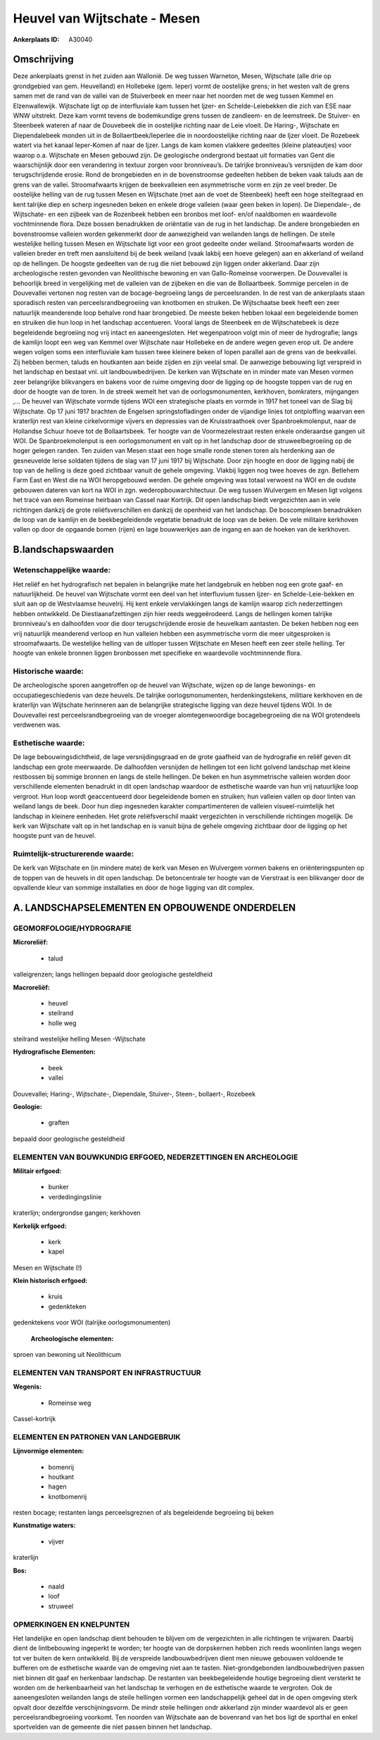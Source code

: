 Heuvel van Wijtschate - Mesen
=============================

:Ankerplaats ID: A30040




Omschrijving
------------

Deze ankerplaats grenst in het zuiden aan Wallonië. De weg tussen
Warneton, Mesen, Wijtschate (alle drie op grondgebied van gem.
Heuvelland) en Hollebeke (gem. Ieper) vormt de oostelijke grens; in het
westen valt de grens samen met de rand van de vallei van de Stuiverbeek
en meer naar het noorden met de weg tussen Kemmel en Elzenwallewijk.
Wijtschate ligt op de interfluviale kam tussen het Ijzer- en
Schelde-Leiebekken die zich van ESE naar WNW uitstrekt. Deze kam vormt
tevens de bodemkundige grens tussen de zandleem- en de leemstreek. De
Stuiver- en Steenbeek wateren af naar de Douvebeek die in oostelijke
richting naar de Leie vloeit. De Haring-, Wijtschate en Diependalebeek
monden uit in de Bollaertbeek/Ieperlee die in noordoostelijke richting
naar de Ijzer vloeit. De Rozebeek watert via het kanaal Ieper-Komen af
naar de Ijzer. Langs de kam komen vlakkere gedeeltes (kleine
plateautjes) voor waarop o.a. Wijtschate en Mesen gebouwd zijn. De
geologische ondergrond bestaat uit formaties van Gent die waarschijnlijk
door een verandering in textuur zorgen voor bronniveau’s. De talrijke
bronniveau’s versnijden de kam door terugschrijdende erosie. Rond de
brongebieden en in de bovenstroomse gedeelten hebben de beken vaak
taluds aan de grens van de vallei. Stroomafwaarts krijgen de
beekvalleien een asymmetrische vorm en zijn ze veel breder. De
oostelijke helling van de rug tussen Mesen en Wijtschate (met aan de
voet de Steenbeek) heeft een hoge steiltegraad en kent talrijke diep en
scherp ingesneden beken en enkele droge valleien (waar geen beken in
lopen). De Diependale-, de Wijtschate- en een zijbeek van de Rozenbeek
hebben een bronbos met loof- en/of naaldbomen en waardevolle
vochtminnende flora. Deze bossen benadrukken de oriëntatie van de rug in
het landschap. De andere brongebieden en bovenstroomse valleien worden
gekenmerkt door de aanwezigheid van weilanden langs de hellingen. De
steile westelijke helling tussen Mesen en Wijtschate ligt voor een groot
gedeelte onder weiland. Stroomafwaarts worden de valleien breder en
treft men aansluitend bij de beek weiland (vaak lakbij een hoeve
gelegen) aan en akkerland of weiland op de hellingen. De hoogste
gedeelten van de rug die niet bebouwd zijn liggen onder akkerland. Daar
zijn archeologische resten gevonden van Neolithische bewoning en van
Gallo-Romeinse voorwerpen. De Douvevallei is behoorlijk breed in
vergelijking met de valleien van de zijbeken en die van de Bollaartbeek.
Sommige percelen in de Douvevallei vertonen nog resten van de
bocage-begroeiing langs de perceelsranden. In de rest van de ankerplaats
staan sporadisch resten van perceelsrandbegroeiing van knotbomen en
struiken. De Wijtschaatse beek heeft een zeer natuurlijk meanderende
loop behalve rond haar brongebied. De meeste beken hebben lokaal een
begeleidende bomen en struiken die hun loop in het landschap
accentueren. Vooral langs de Steenbeek en de Wijtschatebeek is deze
begeleidende begroeiing nog vrij intact en aaneengesloten. Het
wegenpatroon volgt min of meer de hydrografie; langs de kamlijn loopt
een weg van Kemmel over Wijtschate naar Hollebeke en de andere wegen
geven erop uit. De andere wegen volgen soms een interfluviale kam tussen
twee kleinere beken of lopen parallel aan de grens van de beekvallei.
Zij hebben bermen, taluds en houtkanten aan beide zijden en zijn veelal
smal. De aanwezige bebouwing ligt verspreid in het landschap en bestaat
vnl. uit landbouwbedrijven. De kerken van Wijtschate en in minder mate
van Mesen vormen zeer belangrijke blikvangers en bakens voor de ruime
omgeving door de ligging op de hoogste toppen van de rug en door de
hoogte van de toren. In de streek wemelt het van de oorlogsmonumenten,
kerkhoven, bomkraters, mijngangen ,… De heuvel van Wijtschate vormde
tijdens WOI een strategische plaats en vormde in 1917 het toneel van de
Slag bij Wijtschate. Op 17 juni 1917 brachten de Engelsen
springstofladingen onder de vijandige linies tot ontploffing waarvan een
kraterlijn rest van kleine cirkelvormige vijvers en depressies van de
Kruisstraathoek over Spanbroekmolenput, naar de Hollandse Schuur hoeve
tot de Bollaartsbeek. Ter hoogte van de Voormezelestraat resten enkele
onderaardse gangen uit WOI. De Spanbroekmolenput is een oorlogsmonument
en valt op in het landschap door de struweelbegroeiing op de hoger
gelegen randen. Ten zuiden van Mesen staat een hoge smalle ronde stenen
toren als herdenking aan de gesneuvelde Ierse soldaten tijdens de slag
van 17 juni 1917 bij Wijtschate. Door zijn hoogte en door de ligging
nabij de top van de helling is deze goed zichtbaar vanuit de gehele
omgeving. Vlakbij liggen nog twee hoeves de zgn. Betlehem Farm East en
West die na WOI heropgebouwd werden. De gehele omgeving was totaal
verwoest na WOI en de oudste gebouwen dateren van kort na WOI in zgn.
wederopbouwarchitectuur. De weg tussen Wulvergem en Mesen ligt volgens
het tracé van een Romeinse heirbaan van Cassel naar Kortrijk. Dit open
landschap biedt vergezichten aan in vele richtingen dankzij de grote
reliëfsverschillen en dankzij de openheid van het landschap. De
boscomplexen benadrukken de loop van de kamlijn en de beekbegeleidende
vegetatie benadrukt de loop van de beken. De vele militaire kerkhoven
vallen op door de opgaande bomen (rijen) en lage bouwwerkjes aan de
ingang en aan de hoeken van de kerkhoven.



B.landschapswaarden
-------------------


Wetenschappelijke waarde:
~~~~~~~~~~~~~~~~~~~~~~~~~

Het reliëf en het hydrografisch net bepalen in belangrijke mate het
landgebruik en hebben nog een grote gaaf- en natuurlijkheid. De heuvel
van Wijtschate vormt een deel van het interfluvium tussen Ijzer- en
Schelde-Leie-bekken en sluit aan op de Westvlaamse heuvelrij. Hij kent
enkele vervlakkingen langs de kamlijn waarop zich nederzettingen hebben
ontwikkeld. De Diestiaanafzettingen zijn hier reeds weggeërodeerd. Langs
de hellingen komen talrijke bronniveau's en dalhoofden voor die door
terugschrijdende erosie de heuvelkam aantasten. De beken hebben nog een
vrij natuurlijk meanderend verloop en hun valleien hebben een
asymmetrische vorm die meer uitgesproken is stroomafwaarts. De
westelijke helling van de uitloper tussen Wijtschate en Mesen heeft een
zeer steile helling. Ter hoogte van enkele bronnen liggen bronbossen met
specifieke en waardevolle vochtminnende flora.

Historische waarde:
~~~~~~~~~~~~~~~~~~~


De archeologische sporen aangetroffen op de heuvel van Wijtschate,
wijzen op de lange bewonings- en occupatiegeschiedenis van deze heuvels.
De talrijke oorlogsmonumenten, herdenkingstekens, militiare kerkhoven en
de kraterlijn van Wijtschate herinneren aan de belangrijke strategische
ligging van deze heuvel tijdens WOI. In de Douvevallei rest
perceelsrandbegroeiing van de vroeger alomtegenwoordige bocagebegroeiing
die na WOI grotendeels verdwenen was.

Esthetische waarde:
~~~~~~~~~~~~~~~~~~~

De lage bebouwingsdichtheid, de lage
versnijdingsgraad en de grote gaafheid van de hydrografie en reliëf
geven dit landschap een grote meerwaarde. De dalhoofden versnijden de
hellingen tot een licht golvend landschap met kleine restbossen bij
sommige bronnen en langs de steile hellingen. De beken en hun
asymmetrische valleien worden door verschillende elementen benadrukt in
dit open landschap waardoor de esthetische waarde van hun vrij
natuurlijke loop vergroot. Hun loop wordt geaccentueerd door
begeleidende bomen en struiken; hun valleien vallen op door linten van
weiland langs de beek. Door hun diep ingesneden karakter
compartimenteren de valleien visueel-ruimtelijk het landschap in
kleinere eenheden. Het grote reliëfsverschil maakt vergezichten in
verschillende richtingen mogelijk. De kerk van Wijtschate valt op in het
landschap en is vanuit bijna de gehele omgeving zichtbaar door de
ligging op het hoogste punt van de heuvel.


Ruimtelijk-structurerende waarde:
~~~~~~~~~~~~~~~~~~~~~~~~~~~~~~~~~

De kerk van Wijtschate en (in mindere mate) de kerk van Mesen en
Wulvergem vormen bakens en oriënteringspunten op de toppen van de
heuvels in dit open landschap. De betoncentrale ter hoogte van de
Vierstraat is een blikvanger door de opvallende kleur van sommige
installaties en door de hoge ligging van dit complex.



A. LANDSCHAPSELEMENTEN EN OPBOUWENDE ONDERDELEN
-----------------------------------------------



GEOMORFOLOGIE/HYDROGRAFIE
~~~~~~~~~~~~~~~~~~~~~~~~~

**Microreliëf:**

 * talud


valleigrenzen; langs hellingen bepaald door geologische gesteldheid

**Macroreliëf:**

 * heuvel
 * steilrand
 * holle weg

steilrand westelijke helling Mesen -Wijtschate

**Hydrografische Elementen:**

 * beek
 * vallei


Douvevallei; Haring-, Wijtschate-, Diependale, Stuiver-, Steen-,
bollaert-, Rozebeek

**Geologie:**

 * graften


bepaald door geologische gesteldheid

ELEMENTEN VAN BOUWKUNDIG ERFGOED, NEDERZETTINGEN EN ARCHEOLOGIE
~~~~~~~~~~~~~~~~~~~~~~~~~~~~~~~~~~~~~~~~~~~~~~~~~~~~~~~~~~~~~~~

**Militair erfgoed:**

 * bunker
 * verdedingingslinie


kraterlijn; ondergrondse gangen; kerkhoven

**Kerkelijk erfgoed:**

 * kerk
 * kapel


Mesen en Wijtschate (!)

**Klein historisch erfgoed:**

 * kruis
 * gedenkteken


gedenktekens voor WOI (talrijke oorlogsmonumenten)

 **Archeologische elementen:**
sproen van bewoning uit Neolithicum

ELEMENTEN VAN TRANSPORT EN INFRASTRUCTUUR
~~~~~~~~~~~~~~~~~~~~~~~~~~~~~~~~~~~~~~~~~

**Wegenis:**

 * Romeinse weg


Cassel-kortrijk

ELEMENTEN EN PATRONEN VAN LANDGEBRUIK
~~~~~~~~~~~~~~~~~~~~~~~~~~~~~~~~~~~~~

**Lijnvormige elementen:**

 * bomenrij
 * houtkant
 * hagen
 * knotbomenrij

resten bocage; restanten langs perceelsgreznen of als begeleidende
begroeiing bij beken

**Kunstmatige waters:**

 * vijver


kraterlijn

**Bos:**

 * naald
 * loof
 * struweel



OPMERKINGEN EN KNELPUNTEN
~~~~~~~~~~~~~~~~~~~~~~~~~

Het landelijke en open landschap dient behouden te blijven om de
vergezichten in alle richtingen te vrijwaren. Daarbij dient de
lintbebouwing ingeperkt te worden; ter hoogte van de dorpskernen hebben
zich reeds woonlinten langs wegen tot ver buiten de kern ontwikkeld. Bij
de verspreide landbouwbedrijven dient men nieuwe gebouwen voldoende te
bufferen om de esthetische waarde van de omgeving niet aan te tasten.
Niet-grondgebonden landbouwbedrijven passen niet binnen dit gaaf en
herkenbaar landschap. De restanten van beekbegeleidende houtige
begroeiing dient versterkt te worden om de herkenbaarheid van het
landschap te verhogen en de esthetische waarde te vergroten. Ook de
aaneengesloten weilanden langs de steile hellingen vormen een
landschappelijk geheel dat in de open omgeving sterk opvalt door
dezelfde verschijningsvorm. De mindr steile hellingen ondr akkerland
zijn minder waardevol als er geen perceelsrandbegroeiing voorkomt. Ten
noorden van Wijtschate aan de bovenrand van het bos ligt de sporthal en
enkel sportvelden van de gemeente die niet passen binnen het landschap.
